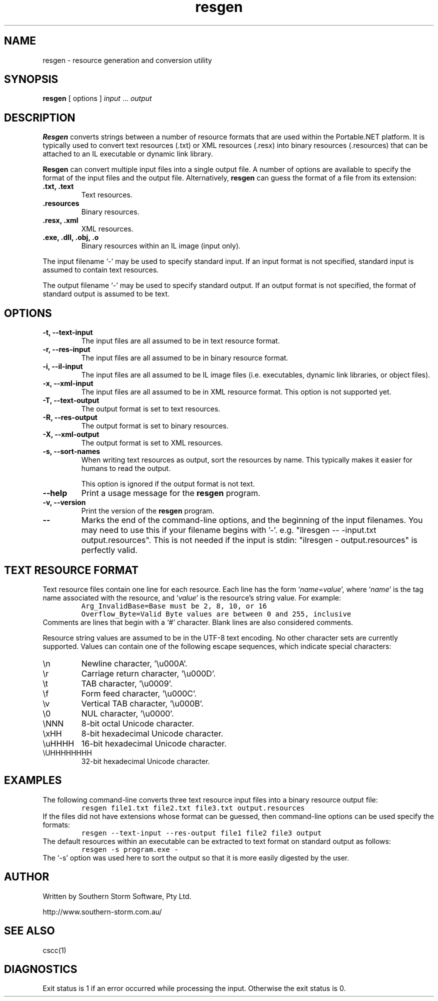 .\" Copyright (c) 2001 Southern Storm Software, Pty Ltd.
.\"
.\" This program is free software; you can redistribute it and/or modify
.\" it under the terms of the GNU General Public License as published by
.\" the Free Software Foundation; either version 2 of the License, or
.\" (at your option) any later version.
.\"
.\" This program is distributed in the hope that it will be useful,
.\" but WITHOUT ANY WARRANTY; without even the implied warranty of
.\" MERCHANTABILITY or FITNESS FOR A PARTICULAR PURPOSE.  See the
.\" GNU General Public License for more details.
.\"
.\" You should have received a copy of the GNU General Public License
.\" along with this program; if not, write to the Free Software
.\" Foundation, Inc., 59 Temple Place, Suite 330, Boston, MA  02111-1307  USA
.TH resgen 1 "29 March 2001" "Southern Storm Software" "Portable.NET Development Tools"
.SH NAME
resgen \- resource generation and conversion utility
.SH SYNOPSIS
.ll +8
.B resgen
[ options ]
.I input
\&...
.I output
.SH DESCRIPTION
.B Resgen
converts strings between a number of resource formats that are used
within the Portable.NET platform.  It is typically used to convert
text resources (.txt) or XML resources (.resx) into binary resources
(.resources) that can be attached to an IL executable or dynamic
link library.

.B Resgen
can convert multiple input files into a single output file.
A number of options are available to specify the format of the
input files and the output file.  Alternatively, \fBresgen\fR can
guess the format of a file from its extension:
.TP
.B .txt, .text
Text resources.
.TP
.B .resources
Binary resources.
.TP
.B .resx, .xml
XML resources.
.TP
.B .exe, .dll, .obj, .o
Binary resources within an IL image (input only).
.PP
The input filename `\-' may be used to specify standard input.  If an
input format is not specified, standard input is assumed to contain
text resources.

The output filename `\-' may be used to specify standard output.  If an
output format is not specified, the format of standard output is
assumed to be text.
.SH OPTIONS
.TP
.B \-t, \-\-text\-input
The input files are all assumed to be in text resource format.
.TP
.B \-r, \-\-res\-input
The input files are all assumed to be in binary resource format.
.TP
.B \-i, \-\-il\-input
The input files are all assumed to be IL image files (i.e. executables,
dynamic link libraries, or object files).
.TP
.B \-x, \-\-xml\-input
The input files are all assumed to be in XML resource format.
This option is not supported yet.
.TP
.B \-T, \-\-text\-output
The output format is set to text resources.
.TP
.B \-R, \-\-res\-output
The output format is set to binary resources.
.TP
.B \-X, \-\-xml\-output
The output format is set to XML resources.
.TP
.B \-s, \-\-sort\-names
When writing text resources as output, sort the resources by name.
This typically makes it easier for humans to read the output.

This option is ignored if the output format is not text.
.TP
.B \-\-help
Print a usage message for the \fBresgen\fR program.
.TP
.B \-v, \-\-version
Print the version of the \fBresgen\fR program.
.TP
.B \-\-
Marks the end of the command-line options, and the beginning of
the input filenames.  You may need to use this if your filename
begins with '-'.  e.g. "ilresgen -- -input.txt output.resources".
This is not needed if the input is stdin: "ilresgen - output.resources"
is perfectly valid.
.SH "TEXT RESOURCE FORMAT"
Text resource files contain one line for each resource.  Each line
has the form `\fIname\fR=\fIvalue\fR', where `\fIname\fR' is the
tag name associated with the resource, and `\fIvalue\fR' is the
resource's string value.  For example:
.RS
.nf
\fC
Arg_InvalidBase=Base must be 2, 8, 10, or 16
Overflow_Byte=Valid Byte values are between 0 and 255, inclusive
\fR
.fi
.RE
Comments are lines that begin with a `#' character.  Blank lines
are also considered comments.

Resource string values are assumed to be in the UTF-8 text encoding.
No other character sets are currently supported.  Values can contain
one of the following escape sequences, which indicate special
characters:
.TP
\\n
Newline character, '\\u000A'.
.TP
\\r
Carriage return character, '\\u000D'.
.TP
\\t
TAB character, '\\u0009'.
.TP
\\f
Form feed character, '\\u000C'.
.TP
\\v
Vertical TAB character, '\\u000B'.
.TP
\\0
NUL character, '\\u0000'.
.TP
\\NNN
8-bit octal Unicode character.
.TP
\\xHH
8-bit hexadecimal Unicode character.
.TP
\\uHHHH
16-bit hexadecimal Unicode character.
.TP
\\UHHHHHHHH
32-bit hexadecimal Unicode character.
.PP
.SH EXAMPLES
The following command-line converts three text resource input files
into a binary resource output file:
.RS
.nf
\fC
resgen file1.txt file2.txt file3.txt output.resources
\fR
.fi
.RE
If the files did not have extensions whose format can be guessed,
then command-line options can be used specify the formats:
.RS
.nf
\fC
resgen \-\-text\-input \-\-res-output file1 file2 file3 output
\fR
.fi
.RE
The default resources within an executable can be extracted to text
format on standard output as follows:
.RS
.nf
\fC
resgen \-s program.exe \-
\fR
.fi
.RE
The `\-s' option was used here to sort the output so that it is more
easily digested by the user.
.SH "AUTHOR"
Written by Southern Storm Software, Pty Ltd.

http://www.southern-storm.com.au/
.SH "SEE ALSO"
cscc(1)
.SH "DIAGNOSTICS"
Exit status is 1 if an error occurred while processing the input.
Otherwise the exit status is 0.
